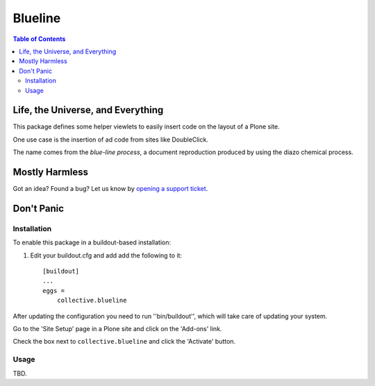 ********
Blueline
********

.. contents:: Table of Contents

Life, the Universe, and Everything
==================================

This package defines some helper viewlets to easily insert code on the layout of a Plone site.

One use case is the insertion of ad code from sites like DoubleClick.

The name comes from the `blue-line process`, a document reproduction produced by using the diazo chemical process.

.. _`blue-line process`: https://en.wikipedia.org/wiki/Whiteprint

Mostly Harmless
===============

.. image:: https://secure.travis-ci.org/simplesconsultoria/collective.blueline.png?branch=master
    :alt: Travis CI badge
    :target: http://travis-ci.org/simplesconsultoria/collective.blueline

.. image:: https://coveralls.io/repos/simplesconsultoria/collective.blueline/badge.png?branch=master
    :alt: Coveralls badge
    :target: https://coveralls.io/r/simplesconsultoria/collective.blueline

.. image:: https://pypip.in/d/collective.blueline/badge.png
    :alt: Downloads
    :target: https://pypi.python.org/pypi/collective.blueline/

Got an idea? Found a bug? Let us know by `opening a support ticket`_.

.. _`opening a support ticket`: https://github.com/simplesconsultoria/collective.blueline/issues

Don't Panic
===========

Installation
------------

To enable this package in a buildout-based installation:

#. Edit your buildout.cfg and add add the following to it::

    [buildout]
    ...
    eggs =
        collective.blueline

After updating the configuration you need to run ''bin/buildout'', which will take care of updating your system.

Go to the 'Site Setup' page in a Plone site and click on the 'Add-ons' link.

Check the box next to ``collective.blueline`` and click the 'Activate' button.

Usage
-----

TBD.
